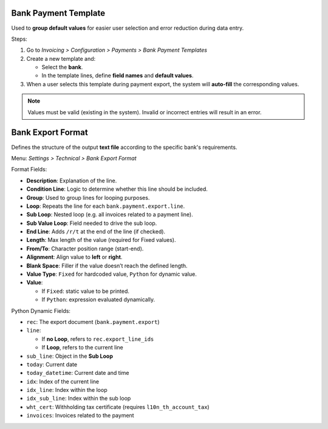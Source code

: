 Bank Payment Template
======================

Used to **group default values** for easier user selection and error reduction during data entry.

Steps:

#. Go to *Invoicing > Configuration > Payments > Bank Payment Templates*
#. Create a new template and:

   - Select the **bank**.
   - In the template lines, define **field names** and **default values**.
#. When a user selects this template during payment export, the system will **auto-fill** the corresponding values.

.. note::
   Values must be valid (existing in the system). Invalid or incorrect entries will result in an error.

Bank Export Format
===================

Defines the structure of the output **text file** according to the specific bank's requirements.

Menu: *Settings > Technical > Bank Export Format*

Format Fields:

- **Description**: Explanation of the line.
- **Condition Line**: Logic to determine whether this line should be included.
- **Group**: Used to group lines for looping purposes.
- **Loop**: Repeats the line for each ``bank.payment.export.line``.
- **Sub Loop**: Nested loop (e.g. all invoices related to a payment line).
- **Sub Value Loop**: Field needed to drive the sub loop.
- **End Line**: Adds ``/r/t`` at the end of the line (if checked).
- **Length**: Max length of the value (required for Fixed values).
- **From/To**: Character position range (start-end).
- **Alignment**: Align value to **left** or **right**.
- **Blank Space**: Filler if the value doesn’t reach the defined length.
- **Value Type**: ``Fixed`` for hardcoded value, ``Python`` for dynamic value.
- **Value**:

  - If ``Fixed``: static value to be printed.
  - If ``Python``: expression evaluated dynamically.

Python Dynamic Fields:

- ``rec``: The export document (``bank.payment.export``)
- ``line``:

  - If **no Loop**, refers to ``rec.export_line_ids``
  - If **Loop**, refers to the current line
- ``sub_line``: Object in the **Sub Loop**
- ``today``: Current date
- ``today_datetime``: Current date and time
- ``idx``: Index of the current line
- ``idx_line``: Index within the loop
- ``idx_sub_line``: Index within the sub loop
- ``wht_cert``: Withholding tax certificate (requires ``l10n_th_account_tax``)
- ``invoices``: Invoices related to the payment
